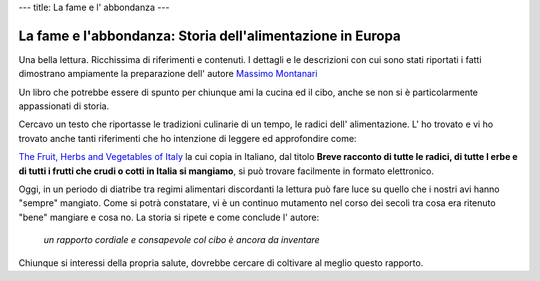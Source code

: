 ---
title: La fame e l' abbondanza
---

***********************************************************
La fame e l'abbondanza: Storia dell'alimentazione in Europa
***********************************************************

.. image:: https://images-na.ssl-images-amazon.com/images/I/51DGMFgJgeL._SX329_BO1,204,203,200_.jpg

Una bella lettura. Ricchissima di riferimenti e contenuti. I dettagli e le
descrizioni con cui sono stati riportati i fatti dimostrano ampiamente la
preparazione dell' autore `Massimo Montanari <https://www.goodreads.com/author/show/45516.Massimo_Montanari>`_

Un libro che potrebbe essere di spunto per chiunque ami la cucina ed il cibo,
anche se non si è particolarmente appassionati di storia.

Cercavo un testo che riportasse le tradizioni culinarie di un tempo, le radici
dell' alimentazione. L' ho trovato e vi ho trovato anche tanti riferimenti che
ho intenzione di leggere ed approfondire come:

`The Fruit, Herbs and Vegetables of Italy <https://www.goodreads.com/book/show/1975426.The_Fruit__Herbs_and_Vegetables_of_Italy>`_
la cui copia in Italiano, dal titolo **Breve racconto di tutte le radici, di
tutte l erbe e di tutti i frutti che crudi o cotti in Italia si mangiamo**, si
può trovare facilmente in formato elettronico.

Oggi, in un periodo di diatribe tra regimi alimentari discordanti la lettura può
fare luce su quello che i nostri avi hanno "sempre" mangiato. Come si potrà
constatare, vi è un continuo mutamento nel corso dei secoli tra cosa era
ritenuto "bene" mangiare e cosa no. La storia si ripete e come conclude l'
autore:

 *un rapporto cordiale e consapevole col cibo è ancora da inventare*

Chiunque si interessi della propria salute, dovrebbe cercare di coltivare al
meglio questo rapporto.
